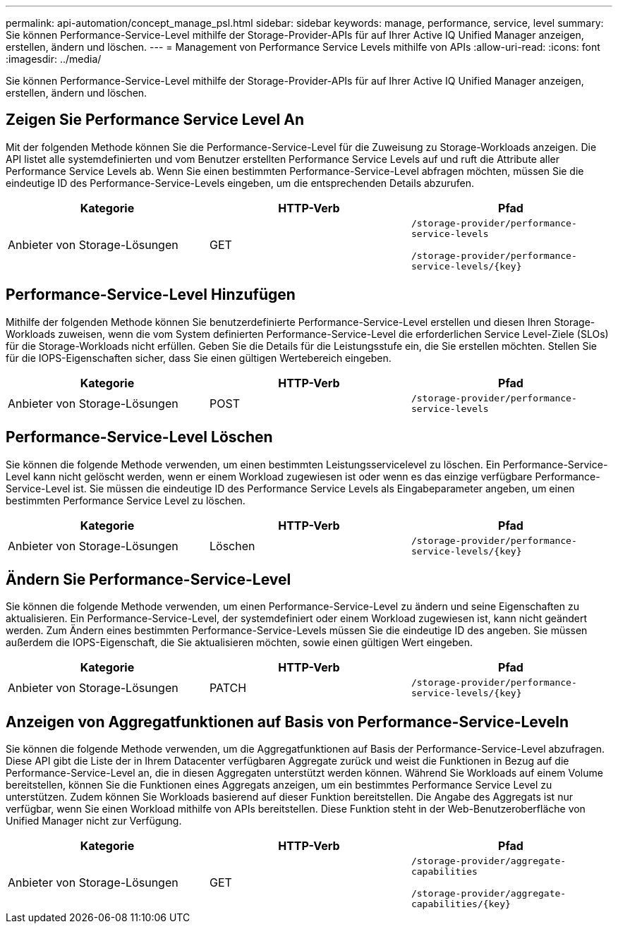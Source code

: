 ---
permalink: api-automation/concept_manage_psl.html 
sidebar: sidebar 
keywords: manage, performance, service, level 
summary: Sie können Performance-Service-Level mithilfe der Storage-Provider-APIs für auf Ihrer Active IQ Unified Manager anzeigen, erstellen, ändern und löschen. 
---
= Management von Performance Service Levels mithilfe von APIs
:allow-uri-read: 
:icons: font
:imagesdir: ../media/


[role="lead"]
Sie können Performance-Service-Level mithilfe der Storage-Provider-APIs für auf Ihrer Active IQ Unified Manager anzeigen, erstellen, ändern und löschen.



== Zeigen Sie Performance Service Level An

Mit der folgenden Methode können Sie die Performance-Service-Level für die Zuweisung zu Storage-Workloads anzeigen. Die API listet alle systemdefinierten und vom Benutzer erstellten Performance Service Levels auf und ruft die Attribute aller Performance Service Levels ab. Wenn Sie einen bestimmten Performance-Service-Level abfragen möchten, müssen Sie die eindeutige ID des Performance-Service-Levels eingeben, um die entsprechenden Details abzurufen.

[cols="3*"]
|===
| Kategorie | HTTP-Verb | Pfad 


 a| 
Anbieter von Storage-Lösungen
 a| 
GET
 a| 
`/storage-provider/performance-service-levels`

`/storage-provider/performance-service-levels/\{key}`

|===


== Performance-Service-Level Hinzufügen

Mithilfe der folgenden Methode können Sie benutzerdefinierte Performance-Service-Level erstellen und diesen Ihren Storage-Workloads zuweisen, wenn die vom System definierten Performance-Service-Level die erforderlichen Service Level-Ziele (SLOs) für die Storage-Workloads nicht erfüllen. Geben Sie die Details für die Leistungsstufe ein, die Sie erstellen möchten. Stellen Sie für die IOPS-Eigenschaften sicher, dass Sie einen gültigen Wertebereich eingeben.

[cols="3*"]
|===
| Kategorie | HTTP-Verb | Pfad 


 a| 
Anbieter von Storage-Lösungen
 a| 
POST
 a| 
`/storage-provider/performance-service-levels`

|===


== Performance-Service-Level Löschen

Sie können die folgende Methode verwenden, um einen bestimmten Leistungsservicelevel zu löschen. Ein Performance-Service-Level kann nicht gelöscht werden, wenn er einem Workload zugewiesen ist oder wenn es das einzige verfügbare Performance-Service-Level ist. Sie müssen die eindeutige ID des Performance Service Levels als Eingabeparameter angeben, um einen bestimmten Performance Service Level zu löschen.

[cols="3*"]
|===
| Kategorie | HTTP-Verb | Pfad 


 a| 
Anbieter von Storage-Lösungen
 a| 
Löschen
 a| 
`/storage-provider/performance-service-levels/\{key}`

|===


== Ändern Sie Performance-Service-Level

Sie können die folgende Methode verwenden, um einen Performance-Service-Level zu ändern und seine Eigenschaften zu aktualisieren. Ein Performance-Service-Level, der systemdefiniert oder einem Workload zugewiesen ist, kann nicht geändert werden. Zum Ändern eines bestimmten Performance-Service-Levels müssen Sie die eindeutige ID des angeben. Sie müssen außerdem die IOPS-Eigenschaft, die Sie aktualisieren möchten, sowie einen gültigen Wert eingeben.

[cols="3*"]
|===
| Kategorie | HTTP-Verb | Pfad 


 a| 
Anbieter von Storage-Lösungen
 a| 
PATCH
 a| 
`/storage-provider/performance-service-levels/\{key}`

|===


== Anzeigen von Aggregatfunktionen auf Basis von Performance-Service-Leveln

Sie können die folgende Methode verwenden, um die Aggregatfunktionen auf Basis der Performance-Service-Level abzufragen. Diese API gibt die Liste der in Ihrem Datacenter verfügbaren Aggregate zurück und weist die Funktionen in Bezug auf die Performance-Service-Level an, die in diesen Aggregaten unterstützt werden können. Während Sie Workloads auf einem Volume bereitstellen, können Sie die Funktionen eines Aggregats anzeigen, um ein bestimmtes Performance Service Level zu unterstützen. Zudem können Sie Workloads basierend auf dieser Funktion bereitstellen. Die Angabe des Aggregats ist nur verfügbar, wenn Sie einen Workload mithilfe von APIs bereitstellen. Diese Funktion steht in der Web-Benutzeroberfläche von Unified Manager nicht zur Verfügung.

[cols="3*"]
|===
| Kategorie | HTTP-Verb | Pfad 


 a| 
Anbieter von Storage-Lösungen
 a| 
GET
 a| 
`/storage-provider/aggregate-capabilities`

`/storage-provider/aggregate-capabilities/\{key}`

|===